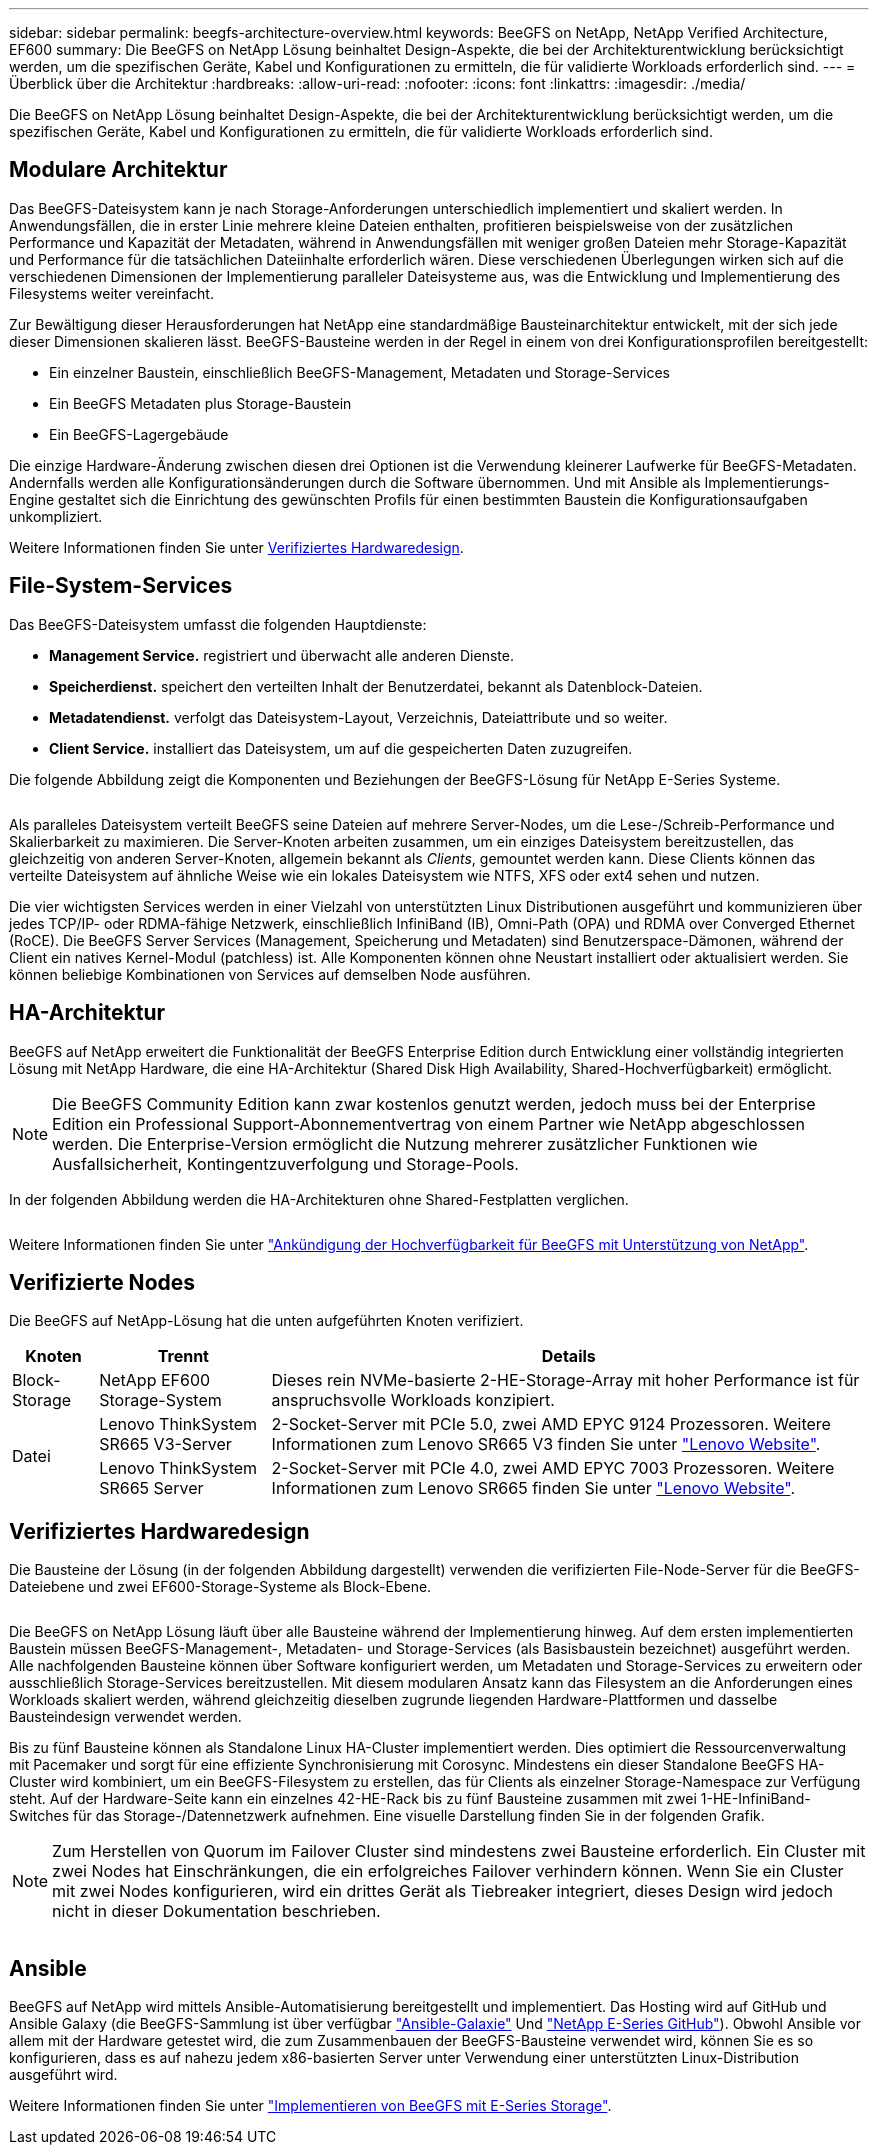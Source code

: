 ---
sidebar: sidebar 
permalink: beegfs-architecture-overview.html 
keywords: BeeGFS on NetApp, NetApp Verified Architecture, EF600 
summary: Die BeeGFS on NetApp Lösung beinhaltet Design-Aspekte, die bei der Architekturentwicklung berücksichtigt werden, um die spezifischen Geräte, Kabel und Konfigurationen zu ermitteln, die für validierte Workloads erforderlich sind. 
---
= Überblick über die Architektur
:hardbreaks:
:allow-uri-read: 
:nofooter: 
:icons: font
:linkattrs: 
:imagesdir: ./media/


[role="lead"]
Die BeeGFS on NetApp Lösung beinhaltet Design-Aspekte, die bei der Architekturentwicklung berücksichtigt werden, um die spezifischen Geräte, Kabel und Konfigurationen zu ermitteln, die für validierte Workloads erforderlich sind.



== Modulare Architektur

Das BeeGFS-Dateisystem kann je nach Storage-Anforderungen unterschiedlich implementiert und skaliert werden. In Anwendungsfällen, die in erster Linie mehrere kleine Dateien enthalten, profitieren beispielsweise von der zusätzlichen Performance und Kapazität der Metadaten, während in Anwendungsfällen mit weniger großen Dateien mehr Storage-Kapazität und Performance für die tatsächlichen Dateiinhalte erforderlich wären. Diese verschiedenen Überlegungen wirken sich auf die verschiedenen Dimensionen der Implementierung paralleler Dateisysteme aus, was die Entwicklung und Implementierung des Filesystems weiter vereinfacht.

Zur Bewältigung dieser Herausforderungen hat NetApp eine standardmäßige Bausteinarchitektur entwickelt, mit der sich jede dieser Dimensionen skalieren lässt. BeeGFS-Bausteine werden in der Regel in einem von drei Konfigurationsprofilen bereitgestellt:

* Ein einzelner Baustein, einschließlich BeeGFS-Management, Metadaten und Storage-Services
* Ein BeeGFS Metadaten plus Storage-Baustein
* Ein BeeGFS-Lagergebäude


Die einzige Hardware-Änderung zwischen diesen drei Optionen ist die Verwendung kleinerer Laufwerke für BeeGFS-Metadaten. Andernfalls werden alle Konfigurationsänderungen durch die Software übernommen. Und mit Ansible als Implementierungs-Engine gestaltet sich die Einrichtung des gewünschten Profils für einen bestimmten Baustein die Konfigurationsaufgaben unkompliziert.

Weitere Informationen finden Sie unter <<Verifiziertes Hardwaredesign>>.



== File-System-Services

Das BeeGFS-Dateisystem umfasst die folgenden Hauptdienste:

* *Management Service.* registriert und überwacht alle anderen Dienste.
* *Speicherdienst.* speichert den verteilten Inhalt der Benutzerdatei, bekannt als Datenblock-Dateien.
* *Metadatendienst.* verfolgt das Dateisystem-Layout, Verzeichnis, Dateiattribute und so weiter.
* *Client Service.* installiert das Dateisystem, um auf die gespeicherten Daten zuzugreifen.


Die folgende Abbildung zeigt die Komponenten und Beziehungen der BeeGFS-Lösung für NetApp E-Series Systeme.

image:../media/beegfs-components.png[""]

Als paralleles Dateisystem verteilt BeeGFS seine Dateien auf mehrere Server-Nodes, um die Lese-/Schreib-Performance und Skalierbarkeit zu maximieren. Die Server-Knoten arbeiten zusammen, um ein einziges Dateisystem bereitzustellen, das gleichzeitig von anderen Server-Knoten, allgemein bekannt als _Clients_, gemountet werden kann. Diese Clients können das verteilte Dateisystem auf ähnliche Weise wie ein lokales Dateisystem wie NTFS, XFS oder ext4 sehen und nutzen.

Die vier wichtigsten Services werden in einer Vielzahl von unterstützten Linux Distributionen ausgeführt und kommunizieren über jedes TCP/IP- oder RDMA-fähige Netzwerk, einschließlich InfiniBand (IB), Omni-Path (OPA) und RDMA over Converged Ethernet (RoCE). Die BeeGFS Server Services (Management, Speicherung und Metadaten) sind Benutzerspace-Dämonen, während der Client ein natives Kernel-Modul (patchless) ist. Alle Komponenten können ohne Neustart installiert oder aktualisiert werden. Sie können beliebige Kombinationen von Services auf demselben Node ausführen.



== HA-Architektur

BeeGFS auf NetApp erweitert die Funktionalität der BeeGFS Enterprise Edition durch Entwicklung einer vollständig integrierten Lösung mit NetApp Hardware, die eine HA-Architektur (Shared Disk High Availability, Shared-Hochverfügbarkeit) ermöglicht.


NOTE: Die BeeGFS Community Edition kann zwar kostenlos genutzt werden, jedoch muss bei der Enterprise Edition ein Professional Support-Abonnementvertrag von einem Partner wie NetApp abgeschlossen werden. Die Enterprise-Version ermöglicht die Nutzung mehrerer zusätzlicher Funktionen wie Ausfallsicherheit, Kontingentzuverfolgung und Storage-Pools.

In der folgenden Abbildung werden die HA-Architekturen ohne Shared-Festplatten verglichen.

image:../media/beegfs-design-image1.png[""]

Weitere Informationen finden Sie unter https://www.netapp.com/blog/high-availability-beegfs/["Ankündigung der Hochverfügbarkeit für BeeGFS mit Unterstützung von NetApp"^].



== Verifizierte Nodes

Die BeeGFS auf NetApp-Lösung hat die unten aufgeführten Knoten verifiziert.

[cols="10%,20%,70%"]
|===
| Knoten | Trennt | Details 


| Block-Storage | NetApp EF600 Storage-System | Dieses rein NVMe-basierte 2-HE-Storage-Array mit hoher Performance ist für anspruchsvolle Workloads konzipiert. 


.2+| Datei | Lenovo ThinkSystem SR665 V3-Server | 2-Socket-Server mit PCIe 5.0, zwei AMD EPYC 9124 Prozessoren. Weitere Informationen zum Lenovo SR665 V3 finden Sie unter https://lenovopress.lenovo.com/lp1608-thinksystem-sr665-v3-server["Lenovo Website"^]. 


| Lenovo ThinkSystem SR665 Server | 2-Socket-Server mit PCIe 4.0, zwei AMD EPYC 7003 Prozessoren. Weitere Informationen zum Lenovo SR665 finden Sie unter https://lenovopress.lenovo.com/lp1269-thinksystem-sr665-server["Lenovo Website"^]. 
|===


== Verifiziertes Hardwaredesign

Die Bausteine der Lösung (in der folgenden Abbildung dargestellt) verwenden die verifizierten File-Node-Server für die BeeGFS-Dateiebene und zwei EF600-Storage-Systeme als Block-Ebene.

image:../media/beegfs-design-image2-small.png[""]

Die BeeGFS on NetApp Lösung läuft über alle Bausteine während der Implementierung hinweg. Auf dem ersten implementierten Baustein müssen BeeGFS-Management-, Metadaten- und Storage-Services (als Basisbaustein bezeichnet) ausgeführt werden. Alle nachfolgenden Bausteine können über Software konfiguriert werden, um Metadaten und Storage-Services zu erweitern oder ausschließlich Storage-Services bereitzustellen. Mit diesem modularen Ansatz kann das Filesystem an die Anforderungen eines Workloads skaliert werden, während gleichzeitig dieselben zugrunde liegenden Hardware-Plattformen und dasselbe Bausteindesign verwendet werden.

Bis zu fünf Bausteine können als Standalone Linux HA-Cluster implementiert werden. Dies optimiert die Ressourcenverwaltung mit Pacemaker und sorgt für eine effiziente Synchronisierung mit Corosync. Mindestens ein dieser Standalone BeeGFS HA-Cluster wird kombiniert, um ein BeeGFS-Filesystem zu erstellen, das für Clients als einzelner Storage-Namespace zur Verfügung steht. Auf der Hardware-Seite kann ein einzelnes 42-HE-Rack bis zu fünf Bausteine zusammen mit zwei 1-HE-InfiniBand-Switches für das Storage-/Datennetzwerk aufnehmen. Eine visuelle Darstellung finden Sie in der folgenden Grafik.


NOTE: Zum Herstellen von Quorum im Failover Cluster sind mindestens zwei Bausteine erforderlich. Ein Cluster mit zwei Nodes hat Einschränkungen, die ein erfolgreiches Failover verhindern können. Wenn Sie ein Cluster mit zwei Nodes konfigurieren, wird ein drittes Gerät als Tiebreaker integriert, dieses Design wird jedoch nicht in dieser Dokumentation beschrieben.

image:../media/beegfs-design-image3.png[""]



== Ansible

BeeGFS auf NetApp wird mittels Ansible-Automatisierung bereitgestellt und implementiert. Das Hosting wird auf GitHub und Ansible Galaxy (die BeeGFS-Sammlung ist über verfügbar https://galaxy.ansible.com/netapp_eseries/beegfs["Ansible-Galaxie"^] Und https://github.com/netappeseries/beegfs/["NetApp E-Series GitHub"^]). Obwohl Ansible vor allem mit der Hardware getestet wird, die zum Zusammenbauen der BeeGFS-Bausteine verwendet wird, können Sie es so konfigurieren, dass es auf nahezu jedem x86-basierten Server unter Verwendung einer unterstützten Linux-Distribution ausgeführt wird.

Weitere Informationen finden Sie unter https://www.netapp.com/blog/deploying-beegfs-eseries/["Implementieren von BeeGFS mit E-Series Storage"^].

